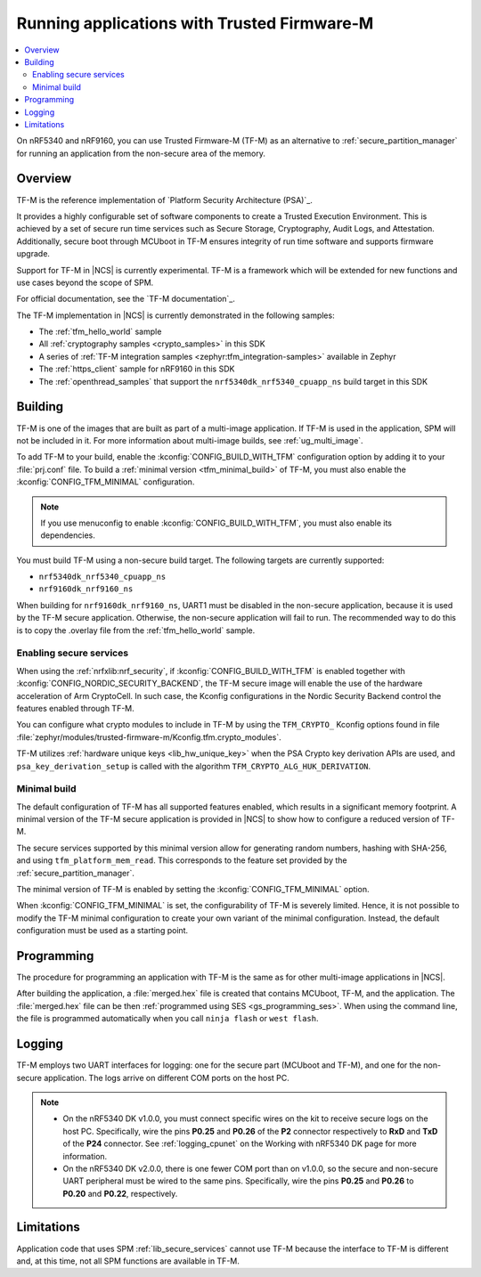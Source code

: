 .. _ug_tfm:

Running applications with Trusted Firmware-M
############################################

.. contents::
   :local:
   :depth: 2

On nRF5340 and nRF9160, you can use Trusted Firmware-M (TF-M) as an alternative to :ref:`secure_partition_manager` for running an application from the non-secure area of the memory.

Overview
********

TF-M is the reference implementation of `Platform Security Architecture (PSA)`_.

It provides a highly configurable set of software components to create a Trusted Execution Environment.
This is achieved by a set of secure run time services such as Secure Storage, Cryptography, Audit Logs, and Attestation.
Additionally, secure boot through MCUboot in TF-M ensures integrity of run time software and supports firmware upgrade.

Support for TF-M in |NCS| is currently experimental.
TF-M is a framework which will be extended for new functions and use cases beyond the scope of SPM.

For official documentation, see the `TF-M documentation`_.

The TF-M implementation in |NCS| is currently demonstrated in the following samples:

- The :ref:`tfm_hello_world` sample
- All :ref:`cryptography samples <crypto_samples>` in this SDK
- A series of :ref:`TF-M integration samples <zephyr:tfm_integration-samples>` available in Zephyr
- The :ref:`https_client` sample for nRF9160 in this SDK
- The :ref:`openthread_samples` that support the ``nrf5340dk_nrf5340_cpuapp_ns`` build target in this SDK

Building
********

TF-M is one of the images that are built as part of a multi-image application.
If TF-M is used in the application, SPM will not be included in it.
For more information about multi-image builds, see :ref:`ug_multi_image`.

To add TF-M to your build, enable the :kconfig:`CONFIG_BUILD_WITH_TFM` configuration option by adding it to your :file:`prj.conf` file.
To build a :ref:`minimal version <tfm_minimal_build>` of TF-M, you must also enable the :kconfig:`CONFIG_TFM_MINIMAL` configuration.

.. note::
   If you use menuconfig to enable :kconfig:`CONFIG_BUILD_WITH_TFM`, you must also enable its dependencies.

You must build TF-M using a non-secure build target.
The following targets are currently supported:

* ``nrf5340dk_nrf5340_cpuapp_ns``
* ``nrf9160dk_nrf9160_ns``

When building for ``nrf9160dk_nrf9160_ns``, UART1 must be disabled in the non-secure application, because it is used by the TF-M secure application.
Otherwise, the non-secure application will fail to run.
The recommended way to do this is to copy the .overlay file from the :ref:`tfm_hello_world` sample.

Enabling secure services
========================

When using the :ref:`nrfxlib:nrf_security`, if :kconfig:`CONFIG_BUILD_WITH_TFM` is enabled together with :kconfig:`CONFIG_NORDIC_SECURITY_BACKEND`, the TF-M secure image will enable the use of the hardware acceleration of Arm CryptoCell.
In such case, the Kconfig configurations in the Nordic Security Backend control the features enabled through TF-M.

You can configure what crypto modules to include in TF-M by using the ``TFM_CRYPTO_`` Kconfig options found in file :file:`zephyr/modules/trusted-firmware-m/Kconfig.tfm.crypto_modules`.

TF-M utilizes :ref:`hardware unique keys <lib_hw_unique_key>` when the PSA Crypto key derivation APIs are used, and ``psa_key_derivation_setup`` is called with the algorithm ``TFM_CRYPTO_ALG_HUK_DERIVATION``.

.. _tfm_minimal_build:

Minimal build
=============

The default configuration of TF-M has all supported features enabled, which results in a significant memory footprint.
A minimal version of the TF-M secure application is provided in |NCS| to show how to configure a reduced version of TF-M.

The secure services supported by this minimal version allow for generating random numbers, hashing with SHA-256, and using ``tfm_platform_mem_read``.
This corresponds to the feature set provided by the :ref:`secure_partition_manager`.


The minimal version of TF-M is enabled by setting the :kconfig:`CONFIG_TFM_MINIMAL` option.

When :kconfig:`CONFIG_TFM_MINIMAL` is set, the configurability of TF-M is severely limited.
Hence, it is not possible to modify the TF-M minimal configuration to create your own variant of the minimal configuration.
Instead, the default configuration must be used as a starting point.

Programming
***********

The procedure for programming an application with TF-M is the same as for other multi-image applications in |NCS|.

After building the application, a :file:`merged.hex` file is created that contains MCUboot, TF-M, and the application.
The :file:`merged.hex` file can be then :ref:`programmed using SES <gs_programming_ses>`.
When using the command line, the file is programmed automatically when you call ``ninja flash`` or ``west flash``.

Logging
*******

TF-M employs two UART interfaces for logging: one for the secure part (MCUboot and TF-M), and one for the non-secure application.
The logs arrive on different COM ports on the host PC.

.. note::
   * On the nRF5340 DK v1.0.0, you must connect specific wires on the kit to receive secure logs on the host PC.
     Specifically, wire the pins **P0.25** and **P0.26** of the **P2** connector respectively to **RxD** and **TxD**  of the **P24** connector.
     See :ref:`logging_cpunet` on the Working with nRF5340 DK page for more information.
   * On the nRF5340 DK v2.0.0, there is one fewer COM port than on v1.0.0, so the secure and non-secure UART peripheral must be wired to the same pins.
     Specifically, wire the pins **P0.25** and **P0.26** to **P0.20** and **P0.22**, respectively.

Limitations
***********

Application code that uses SPM :ref:`lib_secure_services` cannot use TF-M because the interface to TF-M is different and, at this time, not all SPM functions are available in TF-M.
